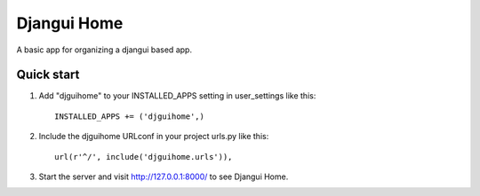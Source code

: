 =====
Djangui Home
=====

A basic app for organizing a djangui based app.

Quick start
-----------

1. Add "djguihome" to your INSTALLED_APPS setting in user_settings like this::

    INSTALLED_APPS += ('djguihome',)

2. Include the djguihome URLconf in your project urls.py like this::

    url(r'^/', include('djguihome.urls')),

3. Start the server and visit http://127.0.0.1:8000/
   to see Djangui Home.